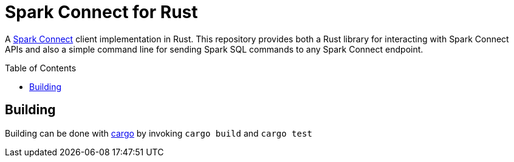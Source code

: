 ifdef::env-github[]
:tip-caption: :bulb:
:note-caption: :information_source:
:important-caption: :heavy_exclamation_mark:
:caution-caption: :fire:
:warning-caption: :warning:
endif::[]
:toc: macro

= Spark Connect for Rust

A link:https://spark.apache.org/docs/latest/spark-connect-overview.html[Spark
Connect] client implementation in Rust. This repository provides both a Rust
library for interacting with Spark Connect APIs and also a simple command line
for sending Spark SQL commands to any Spark Connect endpoint.

toc::[]


== Building

Building can be done with link:https://doc.rust-lang.org/cargo/[cargo] by invoking `cargo build` and `cargo test`
